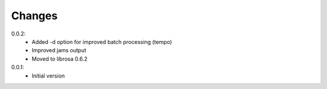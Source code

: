 =======
Changes
=======

0.0.2:
 - Added -d option for improved batch processing (tempo)
 - Improved jams output
 - Moved to librosa 0.6.2

0.0.1:
 - Initial version